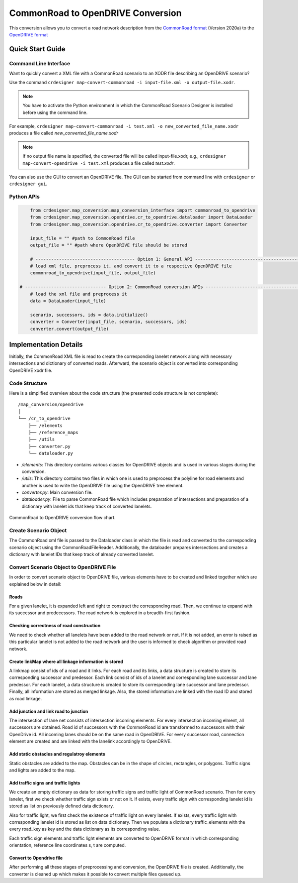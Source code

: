 .. 
  Normally, there are no heading levels assigned to certain characters as the structure is
  determined from the succession of headings. However, this convention is used in Python’s
  Style Guide for documenting which you may follow:

  # with overline, for parts
  * for chapters
  = for sections
  - for subsections
  ^ for subsubsections
  " for paragraphs

CommonRoad to OpenDRIVE Conversion
##################################

This conversion allows you to convert a road network description from the
`CommonRoad format <https://gitlab.lrz.de/tum-cps/commonroad-sc
enarios/blob/master/documentation/XML_commonRoad_2020a.pdf>`_ (Version 2020a) 
to the `OpenDRIVE format <https://www.asam.net/standards/detail/opendrive/>`_


Quick Start Guide
*****************

Command Line Interface
========================

Want to quickly convert a XML file with a CommonRoad scenario
to an XODR file describing an OpenDRIVE scenario?

Use the command
``crdesigner map-convert-commonroad -i input-file.xml -o output-file.xodr``.

.. note::
   You have to activate the Python environment in which the CommonRoad Scenario Designer is
   installed before using the command line.

For example, ``crdesigner map-convert-commonroad -i test.xml -o new_converted_file_name.xodr``
produces a file called *new_converted_file_name.xodr*

.. note::
   If no output file name is specified, the converted file will be called input-file.xodr,
   e.g., ``crdesigner map-convert-opendrive -i test.xml`` produces a file called *test.xodr*.

You can also use the GUI to convert an OpenDRIVE file.
The GUI can be started from command line with ``crdesigner`` or ``crdesigner gui``.


Python APIs
==========================================

.. code:: python

	from crdesigner.map_conversion.map_conversion_interface import commonroad_to_opendrive
	from crdesigner.map_conversion.opendrive.cr_to_opendrive.dataloader import DataLoader
	from crdesigner.map_conversion.opendrive.cr_to_opendrive.converter import Converter

	input_file = "" #path to CommonRoad file
	output_file = "" #path where OpenDRIVE file should be stored

	# -------------------------------------- Option 1: General API --------------------------------------------
	# load xml file, preprocess it, and convert it to a respective OpenDRIVE file
	commonroad_to_opendrive(input_file, output_file)

    # ------------------------------- Option 2: CommonRoad conversion APIs ------------------------------------
	# load the xml file and preprocess it
	data = DataLoader(input_file)

	scenario, successors, ids = data.initialize()
	converter = Converter(input_file, scenario, successors, ids)
	converter.convert(output_file) 


Implementation Details
**********************

Initially, the CommonRoad XML file is read to create the corresponding lanelet network along with necessary intersections and dictionary of converted roads.
Afterward, the scenario object is converted into corresponding OpenDRIVE xodr file.

Code Structure
==============
Here is a simplified overview about the code structure (the presented code
structure is not complete)::

    /map_conversion/opendrive
    │
    └── /cr_to_opendrive
        ├── /elements
        ├── /reference_maps
        ├── /utils
        ├── converter.py
        └── dataloader.py

- `/elements`: This directory contains various classes for OpenDRIVE objects and is used in various stages during the conversion.
- `/utils`: This directory contains two files in which one is used to preprocess the polyline for road elements and another is used to write the OpenDRIVE file using the OpenDRIVE tree element.
- `converter.py`: Main conversion file.
- `dataloader.py`: File to parse CommonRoad file which includes preparation of intersections and preparation of a dictionary with lanelet ids that keep track of converted lanelets.

.. _fig.layout-commonroad-to-opendrive:
.. figure:: images/commonroad_to_opendrive_flowchart.png
   :alt: Layout of the CommonRoad Scenario Designer.
   :name: fig:workflow
   :align: center

   CommonRoad to OpenDRIVE conversion flow chart.

Create Scenario Object  
======================
The CommonRoad xml file is passed to the Dataloader class
in which the file is read and converted to the corresponding scenario object
using the CommonRoadFileReader.
Additionally, the dataloader prepares intersections and creates a dictionary with lanelet IDs
that keep track of already converted lanelet.

Convert Scenario Object to OpenDRIVE File 
=========================================
In order to convert scenario object to OpenDRIVE file, various elements have to be created
and linked together which are explained below in detail:


Roads
-----
For a given lanelet, it is expanded left and right to construct the corresponding road.
Then, we continue to expand with its successor and predecessors.
The road network is explored in a breadth-first fashion.


Checking correctness of road construction
-----------------------------------------
We need to check whether all lanelets have been added to the road network or not. 
If it is not added, an error is raised as this particular lanelet is not added to the road network and the user is informed to check algorithm or provided road network.


Create linkMap where all linkage information is stored
------------------------------------------------------
A linkmap consist of ids of a road and it links. For each road and its links,
a data structure is created to store its corresponding successor and predessor. 
Each link consist of ids of a lanelet and corresponding lane successor and lane predessor.
For each lanelet, a data structure is created to store its corresponding lane successor 
and lane predessor. Finally, all information are stored as merged linkage.
Also, the stored information are linked with the road ID and stored as road linkage.


Add junction and link road to junction
--------------------------------------
The intersection of lane net consists of intersection incoming elements. 
For every intersection incoming elment, all successors are obtained.  
Road id of successors with the CommonRoad id are transformed to successors 
with their OpenDrive id.
All incoming lanes should be on the same road in OpenDRIVE.
For every successor road, connection element are created and 
are linked with the lanelink accordingly to OpenDRIVE.


Add static obstacles and regulatroy elements
--------------------------------------------
Static obstacles are added to the map. Obstacles can be in the shape of circles, rectangles, or polygons.
Traffic signs and lights are added to the map.


Add traffic signs and traffic lights
------------------------------------
We create an empty dictionary as data for storing traffic signs and traffic light of CommonRoad scenario.
Then for every lanelet, first we check whether traffic sign exists or not on it.
If exists, every traffic sign with corresponding lanelet id is stored  as list
on previously defined data dictionary.

Also for traffic light, we first check the existence of traffic light on every lanelet. 
If exists, every traffic light with corresponding lanelet id is stored  as list
on data dictionary. Then we populate a dictionary traffic_elements
with the every road_key as key and the data dictionary as its corresponding value.

Each traffic sign elements and traffic light elements are converted to OpenDRIVE format in which corresponding orientation,
reference line coordinates s, t are computed.

Convert to Opendrive file
-------------------------
After performing all these stages of preprocessing and conversion, the OpenDRIVE file is created.
Additionally, the converter is cleaned up which makes it possible to convert multiple files queued up.
